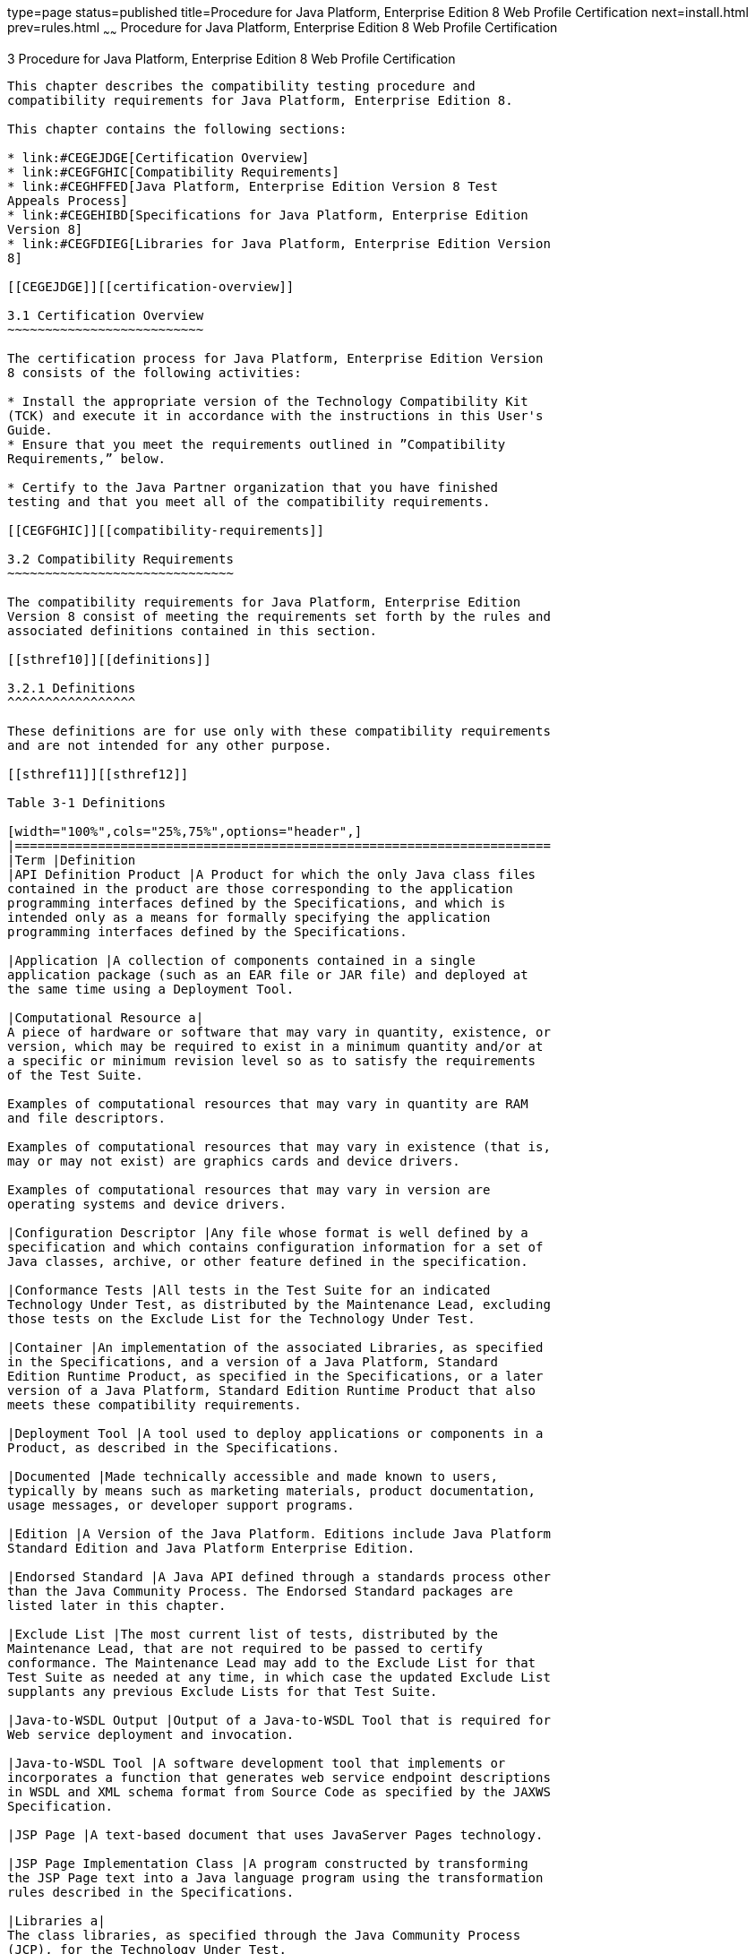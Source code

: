 type=page
status=published
title=Procedure for Java Platform, Enterprise Edition 8 Web Profile Certification
next=install.html
prev=rules.html
~~~~~~
Procedure for Java Platform, Enterprise Edition 8 Web Profile Certification
===========================================================================

[[GJJPZ]][[procedure-for-java-platform-enterprise-edition-8-web-profile-certification]]

3 Procedure for Java Platform, Enterprise Edition 8 Web Profile Certification
-----------------------------------------------------------------------------

This chapter describes the compatibility testing procedure and
compatibility requirements for Java Platform, Enterprise Edition 8.

This chapter contains the following sections:

* link:#CEGEJDGE[Certification Overview]
* link:#CEGFGHIC[Compatibility Requirements]
* link:#CEGHFFED[Java Platform, Enterprise Edition Version 8 Test
Appeals Process]
* link:#CEGEHIBD[Specifications for Java Platform, Enterprise Edition
Version 8]
* link:#CEGFDIEG[Libraries for Java Platform, Enterprise Edition Version
8]

[[CEGEJDGE]][[certification-overview]]

3.1 Certification Overview
~~~~~~~~~~~~~~~~~~~~~~~~~~

The certification process for Java Platform, Enterprise Edition Version
8 consists of the following activities:

* Install the appropriate version of the Technology Compatibility Kit
(TCK) and execute it in accordance with the instructions in this User's
Guide.
* Ensure that you meet the requirements outlined in ”Compatibility
Requirements,” below.

* Certify to the Java Partner organization that you have finished
testing and that you meet all of the compatibility requirements.

[[CEGFGHIC]][[compatibility-requirements]]

3.2 Compatibility Requirements
~~~~~~~~~~~~~~~~~~~~~~~~~~~~~~

The compatibility requirements for Java Platform, Enterprise Edition
Version 8 consist of meeting the requirements set forth by the rules and
associated definitions contained in this section.

[[sthref10]][[definitions]]

3.2.1 Definitions
^^^^^^^^^^^^^^^^^

These definitions are for use only with these compatibility requirements
and are not intended for any other purpose.

[[sthref11]][[sthref12]]

Table 3-1 Definitions 

[width="100%",cols="25%,75%",options="header",]
|=======================================================================
|Term |Definition
|API Definition Product |A Product for which the only Java class files
contained in the product are those corresponding to the application
programming interfaces defined by the Specifications, and which is
intended only as a means for formally specifying the application
programming interfaces defined by the Specifications.

|Application |A collection of components contained in a single
application package (such as an EAR file or JAR file) and deployed at
the same time using a Deployment Tool.

|Computational Resource a|
A piece of hardware or software that may vary in quantity, existence, or
version, which may be required to exist in a minimum quantity and/or at
a specific or minimum revision level so as to satisfy the requirements
of the Test Suite.

Examples of computational resources that may vary in quantity are RAM
and file descriptors.

Examples of computational resources that may vary in existence (that is,
may or may not exist) are graphics cards and device drivers.

Examples of computational resources that may vary in version are
operating systems and device drivers.

|Configuration Descriptor |Any file whose format is well defined by a
specification and which contains configuration information for a set of
Java classes, archive, or other feature defined in the specification.

|Conformance Tests |All tests in the Test Suite for an indicated
Technology Under Test, as distributed by the Maintenance Lead, excluding
those tests on the Exclude List for the Technology Under Test.

|Container |An implementation of the associated Libraries, as specified
in the Specifications, and a version of a Java Platform, Standard
Edition Runtime Product, as specified in the Specifications, or a later
version of a Java Platform, Standard Edition Runtime Product that also
meets these compatibility requirements.

|Deployment Tool |A tool used to deploy applications or components in a
Product, as described in the Specifications.

|Documented |Made technically accessible and made known to users,
typically by means such as marketing materials, product documentation,
usage messages, or developer support programs.

|Edition |A Version of the Java Platform. Editions include Java Platform
Standard Edition and Java Platform Enterprise Edition.

|Endorsed Standard |A Java API defined through a standards process other
than the Java Community Process. The Endorsed Standard packages are
listed later in this chapter.

|Exclude List |The most current list of tests, distributed by the
Maintenance Lead, that are not required to be passed to certify
conformance. The Maintenance Lead may add to the Exclude List for that
Test Suite as needed at any time, in which case the updated Exclude List
supplants any previous Exclude Lists for that Test Suite.

|Java-to-WSDL Output |Output of a Java-to-WSDL Tool that is required for
Web service deployment and invocation.

|Java-to-WSDL Tool |A software development tool that implements or
incorporates a function that generates web service endpoint descriptions
in WSDL and XML schema format from Source Code as specified by the JAXWS
Specification.

|JSP Page |A text-based document that uses JavaServer Pages technology.

|JSP Page Implementation Class |A program constructed by transforming
the JSP Page text into a Java language program using the transformation
rules described in the Specifications.

|Libraries a|
The class libraries, as specified through the Java Community Process
(JCP), for the Technology Under Test.

The Libraries for Java Platform, Enterprise Edition Version 8 are listed
at the end of this chapter.

|Location Resource a|
A location of classes or native libraries that are components of the
test tools or tests, such that these classes or libraries may be
required to exist in a certain location in order to satisfy the
requirements of the test suite.

For example, classes may be required to exist in directories named in a
CLASSPATH variable, or native libraries may be required to exist in
directories named in a PATH variable.

|Maintenance Lead |The Java Community Process member responsible for
maintaining the Specification, reference implementation, and TCK for the
Technology. Oracle is the Maintenance Lead for Java Platform, Enterprise
Edition Version 8.

|Operating Mode a|
Any Documented option of a Product that can be changed by a user in
order to modify the behavior of the Product.

For example, an Operating Mode can be binary (enable/disable
optimization), an enumeration (select from a list of protocols), or a
range (set the maximum number of active threads).

Note that an Operating Mode may be selected by a command line switch, an
environment variable, a GUI user interface element, a configuration or
control file, etc.

|Product |A licensee product in which the Technology Under Test is
implemented or incorporated, and that is subject to compatibility
testing.

|Product Configuration a|
A specific setting or instantiation of an Operating Mode.

For example, a Product supporting an Operating Mode that permits user
selection of an external encryption package may have a Product
Configuration that links the Product to that encryption package.

|Rebuildable Tests |Tests that must be built using an implementation
specific mechanism. This mechanism must produce specification-defined
artifacts. Rebuilding and running these tests against the Java EE 8
Reference Implementation (RI) verifies that the mechanism generates
compatible artifacts.

|Reference Implementation (RI) |The prototype or "proof of concept"
implementation of a Specification.

|Resource |A Computational Resource, a Location Resource, or a Security
Resource.

|Rules |These definitions and rules in this Compatibility Requirements
section of this User's Guide.

|Runtime |The Containers specified in the Specifications.

|Security Resource a|
A security privilege or policy necessary for the proper execution of the
Test Suite.

For example, the user executing the Test Suite will need the privilege
to access the files and network resources necessary for use of the
Product.

|Specifications a|
The documents produced through the Java Community Process that define a
particular Version of a Technology.

The Specifications for the Technology Under Test are referenced later in
this chapter.

|Technology |Specifications and a reference implementation produced
through the Java Community Process.

|Technology Under Test |Specifications and the reference implementation
for Java Platform, Enterprise Edition Version 8.

|Test Suite |The requirements, tests, and testing tools distributed by
the Maintenance Lead as applicable to a given Version of the Technology.

|Version |A release of the Technology, as produced through the Java
Community Process.

|WSDL-to-Java Output |Output of a WSDL-to-Java tool that is required for
Web service deployment and invocation.

|WSDL-to-Java Tool |A software development tool that implements or
incorporates a function that generates web service interfaces for
clients and endpoints from a WSDL description as specified by the JAXWS
Specification.
|=======================================================================


[[CEGCFBHB]][[rules-for-java-platform-enterprise-edition-version-8-products]]

3.2.2 Rules for Java Platform, Enterprise Edition Version 8 Products
^^^^^^^^^^^^^^^^^^^^^^^^^^^^^^^^^^^^^^^^^^^^^^^^^^^^^^^^^^^^^^^^^^^^

The following rules apply for each version of an operating system,
software component, and hardware platform Documented as supporting the
Product:

EE-WP1 The Product must be able to satisfy all applicable compatibility
requirements, including passing all Conformance Tests, in every Product
Configuration and in every combination of Product Configurations, except
only as specifically exempted by these Rules.

For example, if a Product provides distinct Operating Modes to optimize
performance, then that Product must satisfy all applicable compatibility
requirements for a Product in each Product Configuration, and
combination of Product Configurations, of those Operating Modes.

EE-WP1.1 If an Operating Mode controls a Resource necessary for the
basic execution of the Test Suite, testing may always use a Product
Configuration of that Operating Mode providing that Resource, even if
other Product Configurations do not provide that Resource.
Notwithstanding such exceptions, each Product must have at least one set
of Product Configurations of such Operating Modes that is able to pass
all the Conformance Tests.

For example, a Product with an Operating Mode that controls a security
policy (i.e., Security Resource) which has one or more Product
Configurations that cause Conformance Tests to fail may be tested using
a Product Configuration that allows all Conformance Tests to pass.

EE-WP1.2 A Product Configuration of an Operating Mode that causes the
Product to report only version, usage, or diagnostic information is
exempted from these compatibility rules.

EE-WP1.3 A Product may contain an Operating Mode that selects the
Edition with which it is compatible. The Product must meet the
compatibility requirements for the corresponding Edition for all Product
Configurations of this Operating Mode. This Operating Mode must affect
no smaller unit of execution than an entire Application.

EE-WP1.4 An API Definition Product is exempt from all functional testing
requirements defined here, except the signature tests.

EE-WP2 Some Conformance Tests may have properties that may be changed.
Properties that can be changed are identified in the configuration
interview. Properties that can be changed are identified in the JavaTest
Environment (.jte) files in the lib directory of the Test Suite
installation. Apart from changing such properties and other allowed
modifications described in this User's Guide (if any), no source or
binary code for a Conformance Test may be altered in any way without
prior written permission. Any such allowed alterations to the
Conformance Tests would be posted to the [Java Licensee Engineering] web
site and apply to all licensees.

EE-WP3 The testing tools supplied as part of the Test Suite or as
updated by the Maintenance Lead must be used to certify compliance.

EE-WP4 The Exclude List associated with the Test Suite cannot be
modified.

EE-WP5 The Maintenance Lead may define exceptions to these Rules. Such
exceptions would be made available to and apply to all licensees.

EE-WP6 All hardware and software component additions, deletions, and
modifications to a Documented supporting hardware/software platform,
that are not part of the Product but required for the Product to satisfy
the compatibility requirements, must be Documented and available to
users of the Product.

For example, if a patch to a particular version of a supporting
operating system is required for the Product to pass the Conformance
Tests, that patch must be Documented and available to users of the
Product.

EE-WP7 The Product must contain the full set of public and protected
classes and interfaces for all the Libraries. Those classes and
interfaces must contain exactly the set of public and protected methods,
constructors, and fields defined by the Specifications for those
Libraries. No subsetting, supersetting, or modifications of the public
and protected API of the Libraries are allowed except only as
specifically exempted by these Rules.

EE-WP7.1 If a Product includes Technologies in addition to the
Technology Under Test, then it must contain the full set of combined
public and protected classes and interfaces. The API of the Product must
contain the union of the included Technologies. No further modifications
to the APIs of the included Technologies are allowed.

EE-WP7.2 A Product may provide a newer version of an Endorsed Standard.
Upon request, the Maintenance Lead will make available alternate
Conformance Tests as necessary to conform with such newer version of an
Endorsed Standard. Such alternate tests will be made available to and
apply to all licensees. If a Product provides a newer version of an
Endorsed Standard, the version of the Endorsed Standard supported by the
Product must be Documented.

EE-WP7.3 The Maintenance Lead may authorize the use of newer Versions of
a Technology included in the Technology Under Test. A Product that
provides a newer Version of a Technology must meet the Compatibility
Requirements for that newer Version, and must Document that it supports
the newer Version.

EE-WP8 Except for tests specifically required by this TCK to be rebuilt
(if any), the binary Conformance Tests supplied as part of the Test
Suite or as updated by the Maintenance Lead must be used to certify
compliance.

EE-WP9 The functional programmatic behavior of any binary class or
interface must be that defined by the Specifications.

EE-WP9.1 A Product may contain Operating Modes that meet all of these
requirements, except Rule T9, provided that:

1.  At least the default Product Configuration of each Operating Mode
must meet these requirements, without invoking this rule; testing may
always use such a Product Configuration.
2.  The Operating Modes must not violate the Java Platform, Standard
Edition Rules.
3.  The Product Configurations of Operating Modes of an application and
its components are configured at deployment time, or by administrative
action, and can not be changed during the runtime of that application.
4.  Some Product Configurations of such Operating Modes may provide only
a subset of the functional programmatic behavior required by the
Specifications. The behavior of applications that use more than the
provided subset, when run in such Product Configurations, is
unspecified.
5.  The functional programmatic behavior of any binary class or
interface in the above defined subset must be that defined by the
Specifications.
6.  Any Product Configuration that invokes this rule must be clearly
Documented as not fully meeting the requirements of the Specifications.

EE-WP10 Each Container must make technically accessible all Java SE
Runtime interfaces and functionality, as defined by the Specifications,
to programs running in the Container, except only as specifically
exempted by these Rules.

EE-WP10.1 Containers may impose security constraints, as defined by the
Specifications.

EE-WP11 A web Container must report an error, as defined by the
Specifications, when processing a JSP Page that does not conform to the
Specifications.

EE-WP12 The presence of a Java language comment or Java language
directive in a JSP Page that specifies ”java” as the scripting language,
when processed by a web Container, must not cause the functional
programmatic behavior of that JSP Page to vary from the functional
programmatic behavior of that JSP Page in the absence of that Java
language comment or Java language directive.

EE-WP13 The contents of any fixed template data (defined by the
Specifications) in a JSP Page, when processed by a web Container, must
not affect the functional programmatic behavior of that JSP Page, except
as defined by the Specifications.

EE-WP14 The functional programmatic behavior of a JSP Page that
specifies ”java” as the scripting language must be equivalent to the
functional programmatic behavior of the JSP Page Implementation Class
constructed from that JSP Page.

EE-WP15 A Deployment Tool must report an error when processing a
Configuration Descriptor that does not conform to the Specifications.

EE-WP16 The presence of an XML comment in a Configuration Descriptor,
when processed by a Deployment Tool, must not cause the functional
programmatic behavior of the Deployment Tool to vary from the functional
programmatic behavior of the Deployment Tool in the absence of that
comment.

EE-WP17 A Deployment Tool must report an error when processing an EJB
deployment descriptor that includes an EJB QL expression that does not
conform to the Specifications.

EE-WP18 The Runtime must report an error when processing a Configuration
Descriptor that does not conform to the Specifications.

EE-WP19 The presence of an XML comment in a Configuration Descriptor,
when processed by the Runtime, must not cause the functional
programmatic behavior of the Runtime to vary from the functional
programmatic behavior of the Runtime in the absence of that comment.

EE-WP20 Compatibility testing for the Java EE 8 Web Profile consists of
running the tests for the technologies defined in
link:intro.html#BHCGFHDI[Section 1.2.2, "Java EE 8 Web Profile
Technologies Tested With Java EE 8 CTS."] If optional technologies
defined in the Java EE 8 Web Profile platform are implemented in
addition to the required Java EE 8 Web Profile technologies,
corresponding tests within this TCK for those additional technologies
must also be run.

EE-WP21 Compliance testing for Java EE 8 Web Profile consists of running
the Java EE 8 Web Profile tests and the following Technology
Compatibility Kits (TCKs):

* Contexts and Dependency Injection for Java 2.0 (JSR 365)
* Dependency Injection for Java 1.0 (JSR 330)
* Bean Validation 2.0(JSR 380)

In addition to the compatibility rules outlined in this CTS User's
Guide, Java EE 8 implementations must also adhere to all of the
compatibility rules defined in the User's Guides of the aforementioned
TCKs.

EE-WP22 Source Code in WSDL-to-Java Output when compiled by a Reference
Compiler must execute properly when run on a Reference Runtime.

EE-WP23 Source Code in WSDL-to-Java Output must be in source file format
defined by the Java Language Specification (JLS).

EE-WP24 Java-to-WSDL Output must fully meet W3C requirements for the Web
Services Description Language (WSDL) 1.1.

EE-WP25 A Java-to-WSDL Tool must not produce Java-to-WSDL Output from
source code that does not conform to the Java Language Specification
(JLS).

[[CEGHFFED]][[java-platform-enterprise-edition-version-8-test-appeals-process]]

3.3 Java Platform, Enterprise Edition Version 8 Test Appeals Process
~~~~~~~~~~~~~~~~~~~~~~~~~~~~~~~~~~~~~~~~~~~~~~~~~~~~~~~~~~~~~~~~~~~~

Oracle has a well established process for managing challenges to its
Java technology Test Suites and plans to continue using a similar
process in the future. Oracle, as Java Platform, Enterprise Edition
Maintenance Lead, will authorize representatives from the Java Partner
Engineering group to be the point of contact for all test challenges.
Typically this will be the engineer assigned to a company as part of its
Java Platform, Enterprise Edition TCK support.

If a test is determined to be invalid in function or if its basis in the
specification is suspect, the test may be challenged by any licensee of
the Java Platform, Enterprise Edition TCK. Each test validity issue must
be covered by a separate test challenge. Test validity or invalidity
will be determined based on its technical correctness such as:

* Test has bugs (i.e., program logic errors).
* Specification item covered by the test is ambiguous.
* Test does not match the specification.
* Test assumes unreasonable hardware and/or software requirements.
* Test is biased to a particular implementation.

Challenges based upon issues unrelated to technical correctness as
defined by the specification will normally be rejected.

Test challenges must be made in writing to Java Partner Engineering and
include all relevant information as described in link:#CEGFEIHH[Example
3-1, "Test Challenge Form"]. The process used to determine the validity
or invalidity of a test (or related group of tests) is described in
link:#CEGCHJGH[Section 3.3.1, "Java Platform, Enterprise Edition Version
8 TCK Test Appeals Steps"]

All tests found to be invalid will either be placed on the Exclude List
for that version of the Java Platform, Enterprise Edition TCK or have an
alternate test made available.

* Tests that are placed on the Exclude List will be placed on the
Exclude List within one business day after the determination of test
validity. The new Exclude List will be made available to all Java
Platform, Enterprise Edition TCK licensees on the Java Platform,
Enterprise Edition TCK website.
* Oracle, as Maintenance Lead has the option of creating alternative
tests to address any challenge. Alternative tests (and criteria for
their use) will be made available on the Java Platform, Enterprise
Edition TCK website. +

[NOTE]
=======================================================================

Passing an alternative test is deemed equivalent to passing the original
test.

=======================================================================


[[CEGCHJGH]][[java-platform-enterprise-edition-version-8-tck-test-appeals-steps]]

3.3.1 Java Platform, Enterprise Edition Version 8 TCK Test Appeals Steps
^^^^^^^^^^^^^^^^^^^^^^^^^^^^^^^^^^^^^^^^^^^^^^^^^^^^^^^^^^^^^^^^^^^^^^^^

1.  Java Platform, Enterprise Edition TCK licensee writes a test
challenge to Java Licensee Engineering contesting the validity of one or
a related set of Java Platform, Enterprise Edition tests. +
A detailed justification for why each test should be invalidated must be
included with the challenge as described in link:#CEGFEIHH[Example 3-1,
"Test Challenge Form"].
2.  Java Licensee Engineering evaluates the challenge. +
If the appeal is incomplete or unclear, it is returned to the submitting
licensee for correction. If all is in order, Java Licensee Engineering
will check with the responsible test developers to review the purpose
and validity of the test before writing a response as described in
link:#CEGCCIJG[Example 3-2, "Test Challenge Response Form"]. Java
Licensee Engineering will attempt to complete the response within 5
business days. If the challenge is similar to a previously rejected test
challenge (i.e., same test and justification), Java Licensee Engineering
will send the previous response to the licensee.
3.  The challenge and any supporting materials from test developers is
sent to the specification engineers for evaluation. +
A decision of test validity or invalidity is normally made within 15
working days of receipt of the challenge. All decisions will be
documented with an explanation of why test validity was maintained or
rejected.
4.  The licensee is informed of the decision and proceeds accordingly. +
If the test challenge is approved and one or more tests are invalidated,
Oracle places the tests on the Exclude List for that version of the Java
Platform, Enterprise Edition TCK (effectively removing the test(s) from
the Test Suite). All tests placed on the Exclude List will have a bug
report written to document the decision and made available to all
licensees through the bug reporting database. If the test is valid but
difficult to pass due to hardware or operating system limitations,
Oracle may choose to provide an alternate test to use in place of the
original test (all alternate tests are made available to the licensee
community).
5.  If the test challenge is rejected, the licensee may choose to
escalate the decision to the Executive Committee (EC), however, it is
expected that the licensee would continue to work with Oracle to resolve
the issue and only involve the EC as a last resort.

[[sthref13]][[test-challenge-and-response-forms]]

3.3.2 Test Challenge and Response Forms
^^^^^^^^^^^^^^^^^^^^^^^^^^^^^^^^^^^^^^^

link:#CEGFEIHH[Example 3-1] shows the test challenge information you
must provide to Java Licensee Engineering to initiate a challenge, and
link:#CEGCCIJG[Example 3-2] shows the test challenge response format.

[[CEGFEIHH]]

Example 3-1 Test Challenge Form

[source,oac_no_warn]
----
Test Challenger Name and Company:
Specification Name(s) and Version(s):
Test Suite Name and Version:
Exclude List Version:
Test Name:
Complaint (argument for why test is invalid):
.jtr file of the failing test:
Console log of the JavaTest harness and device with all debugging flags turned on (if applicable):
.jti or .jte file for the test run:
Startup scripts for the JavaTest harness and agent (if applicable):
----

[[CEGCCIJG]]

Example 3-2 Test Challenge Response Form

[source,oac_no_warn]
----
Test Defender Name and Company:
Test Defender Role in Defense (e.g., test developer, Maintenance Lead, etc.):
Specification Name(s) and Version(s):
Test Suite Name and Version:
Test Name:
Defense (argument for why test is valid):
[Multiple challenges and corresponding responses may be listed here.]
Implications of test invalidity (e.g., other affected tests and test framework code, creation or exposure of ambiguities in spec (due to unspecified requirements), invalidation of the reference implementation, creation of serious holes in test suite):
Alternatives (e.g., are alternate test(s) appropriate?):
----

[[CEGEHIBD]][[specifications-for-java-platform-enterprise-edition-version-8]]

3.4 Specifications for Java Platform, Enterprise Edition Version 8
~~~~~~~~~~~~~~~~~~~~~~~~~~~~~~~~~~~~~~~~~~~~~~~~~~~~~~~~~~~~~~~~~~

The Specifications for Java EE 8 Web Profile are found on the JCP web
site at `http://jcp.org/en/jsr/detail?id=366`.

[[CEGFDIEG]][[libraries-for-java-platform-enterprise-edition-version-8]]

3.5 Libraries for Java Platform, Enterprise Edition Version 8
~~~~~~~~~~~~~~~~~~~~~~~~~~~~~~~~~~~~~~~~~~~~~~~~~~~~~~~~~~~~~

The following location provides a list of packages that constitute the
required class libraries for the full Java EE 8 platform:

`http://docs.oracle.com/javaee/8/api/`

The following list constitutes the subset of Java EE 8 packages that are
required for the Java EE 8 Web Profile:

javax.annotation

javax.annotation.security

javax.annotation.sql

javax.decorator

javax.ejb

javax.ejb.embeddable

javax.ejb.spi

javax.el

javax.enterprise.context

javax.enterprise.context.spi

javax.enterprise.event

javax.enterprise.inject

javax.enterprise.inject.spi

javax.enterprise.util

javax.faces

javax.faces.application

javax.faces.bean

javax.faces.component

javax.faces.component.behavior

javax.faces.component.html

javax.faces.component.visit

javax.faces.context

javax.faces.convert

javax.faces.el

javax.faces.event

javax.faces.flow

javax.faces.flow.builder

javax.faces.lifecycle

javax.faces.model

javax.faces.render

javax.faces.validator

javax.faces.view

javax.faces.view.facelets

javax.faces.webapp

javax.inject

javax.interceptor

javax.json

javax.json.spi

javax.json.stream

javax.persistence

javax.persistence.criteria

javax.persistence.metamodel

javax.persistence.spi

javax.servlet

javax.servlet.annotation

javax.servlet.descriptor

javax.servlet.http

javax.servlet.jsp

javax.servlet.jsp.el

javax.servlet.jsp.jstl.core

javax.servlet.jsp.jstl.fmt

javax.servlet.jsp.jstl.sql

javax.servlet.jsp.jstl.tlv

javax.servlet.jsp.tagext

javax.transaction

javax.transaction.xa

javax.validation

javax.validation.bootstrap

javax.validation.constraints

javax.validation.constraintvalidation

javax.validation.executable

javax.validation.groups

javax.validation.metadata

javax.validation.spi

javax.websocket

javax.websocket.server

javax.ws.rs

javax.ws.rs.client

javax.ws.rs.container

javax.ws.rs.core

javax.ws.rs.ext

javax.json.bind

javax.json.bind.adapter

javax.json.bind.annotation

javax.json.bind.config

javax.json.bind.serializer

javax.json.bind.spi

javax.security.enterprise

javax.security.enterprise.authentication.mechanism.http

javax.security.enterprise.credential

javax.security.enterprise.identitystore


